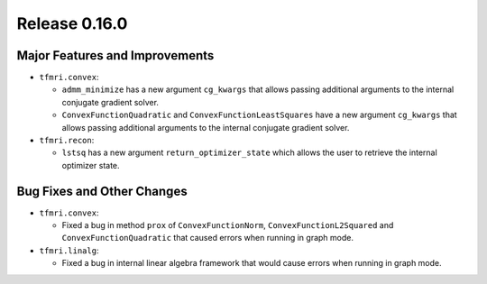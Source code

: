 Release 0.16.0
==============

Major Features and Improvements
-------------------------------

* ``tfmri.convex``:

  * ``admm_minimize`` has a new argument ``cg_kwargs`` that allows passing
    additional arguments to the internal conjugate gradient solver.

  * ``ConvexFunctionQuadratic`` and ``ConvexFunctionLeastSquares`` have a new
    argument ``cg_kwargs`` that allows passing additional arguments to the
    internal conjugate gradient solver.

* ``tfmri.recon``:

  * ``lstsq`` has a new argument ``return_optimizer_state`` which allows the
    user to retrieve the internal optimizer state.


Bug Fixes and Other Changes
---------------------------

* ``tfmri.convex``:

  * Fixed a bug in method ``prox`` of ``ConvexFunctionNorm``,
    ``ConvexFunctionL2Squared`` and ``ConvexFunctionQuadratic`` that caused
    errors when running in graph mode.

* ``tfmri.linalg``:

  * Fixed a bug in internal linear algebra framework that would cause errors
    when running in graph mode.
